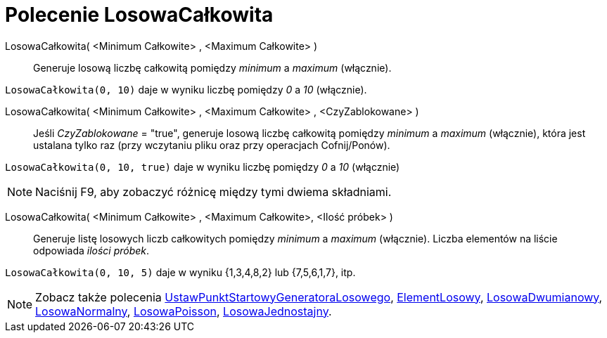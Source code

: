 = Polecenie LosowaCałkowita
:page-en: commands/RandomBetween
ifdef::env-github[:imagesdir: /en/modules/ROOT/assets/images]

LosowaCałkowita( <Minimum Całkowite> , <Maximum Całkowite> )::
  Generuje losową liczbę całkowitą pomiędzy _minimum_ a _maximum_ (włącznie).

[EXAMPLE]
====

`++LosowaCałkowita(0, 10)++` daje w wyniku liczbę pomiędzy _0_ a _10_ (włącznie).

====

LosowaCałkowita( <Minimum Całkowite> , <Maximum Całkowite> , <CzyZablokowane> )::
  Jeśli _CzyZablokowane_ = "true", generuje losową liczbę całkowitą pomiędzy _minimum_ a _maximum_ (włącznie), 
która jest ustalana tylko raz (przy wczytaniu pliku oraz przy operacjach Cofnij/Ponów).

[EXAMPLE]
====

`++LosowaCałkowita(0, 10, true)++` daje w wyniku liczbę pomiędzy _0_ a _10_ (włącznie)

====

[NOTE]
====

Naciśnij [.kcode]#F9#, aby zobaczyć różnicę między tymi dwiema składniami.

====

LosowaCałkowita( <Minimum Całkowite> , <Maximum Całkowite>, <Ilość próbek> )::
  Generuje listę losowych liczb całkowitych pomiędzy _minimum_ a _maximum_ (włącznie). 
  Liczba elementów na liście odpowiada _ilości próbek_.

[EXAMPLE]
====

`++LosowaCałkowita(0, 10, 5)++` daje w wyniku {1,3,4,8,2} lub {7,5,6,1,7}, itp.

====

[NOTE]
====

Zobacz także polecenia xref:/commands/UstawPunktStartowyGeneratoraLosowego.adoc[UstawPunktStartowyGeneratoraLosowego], xref:/commands/ElementLosowy.adoc[ElementLosowy],
xref:/commands/LosowaDwumianowy.adoc[LosowaDwumianowy], xref:/commands/LosowaNormalny.adoc[LosowaNormalny],
xref:/commands/LosowaPoisson.adoc[LosowaPoisson], xref:/commands/LosowaJednostajny.adoc[LosowaJednostajny].

====
